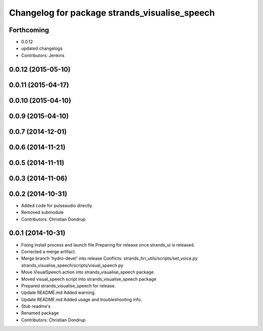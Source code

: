 ^^^^^^^^^^^^^^^^^^^^^^^^^^^^^^^^^^^^^^^^^^^^^^
Changelog for package strands_visualise_speech
^^^^^^^^^^^^^^^^^^^^^^^^^^^^^^^^^^^^^^^^^^^^^^

Forthcoming
-----------
* 0.0.12
* updated changelogs
* Contributors: Jenkins

0.0.12 (2015-05-10)
-------------------

0.0.11 (2015-04-17)
-------------------

0.0.10 (2015-04-10)
-------------------

0.0.9 (2015-04-10)
------------------

0.0.7 (2014-12-01)
------------------

0.0.6 (2014-11-21)
------------------

0.0.5 (2014-11-11)
------------------

0.0.3 (2014-11-06)
------------------

0.0.2 (2014-10-31)
------------------
* Added code for pulseaudio directly
* Removed submodule
* Contributors: Christian Dondrup

0.0.1 (2014-10-31)
------------------
* Fixing install process and launch file
  Preparing for release once strands_ui is released.
* Corrected a merge artifact.
* Merge branch 'hydro-devel' into release
  Conflicts:
  strands_hri_utils/scripts/set_voice.py
  strands_visualise_speech/scripts/visual_speech.py
* Move VisualSpeech.action into strands_visualise_speech package
* Moved visual_speech script into strands_visualise_speech package
* Prepared strands_visualise_speech for release.
* Update README.md
  Added warning.
* Update README.md
  Added usage and troubleshooting info.
* Stub readme's
* Renamed package
* Contributors: Christian Dondrup
